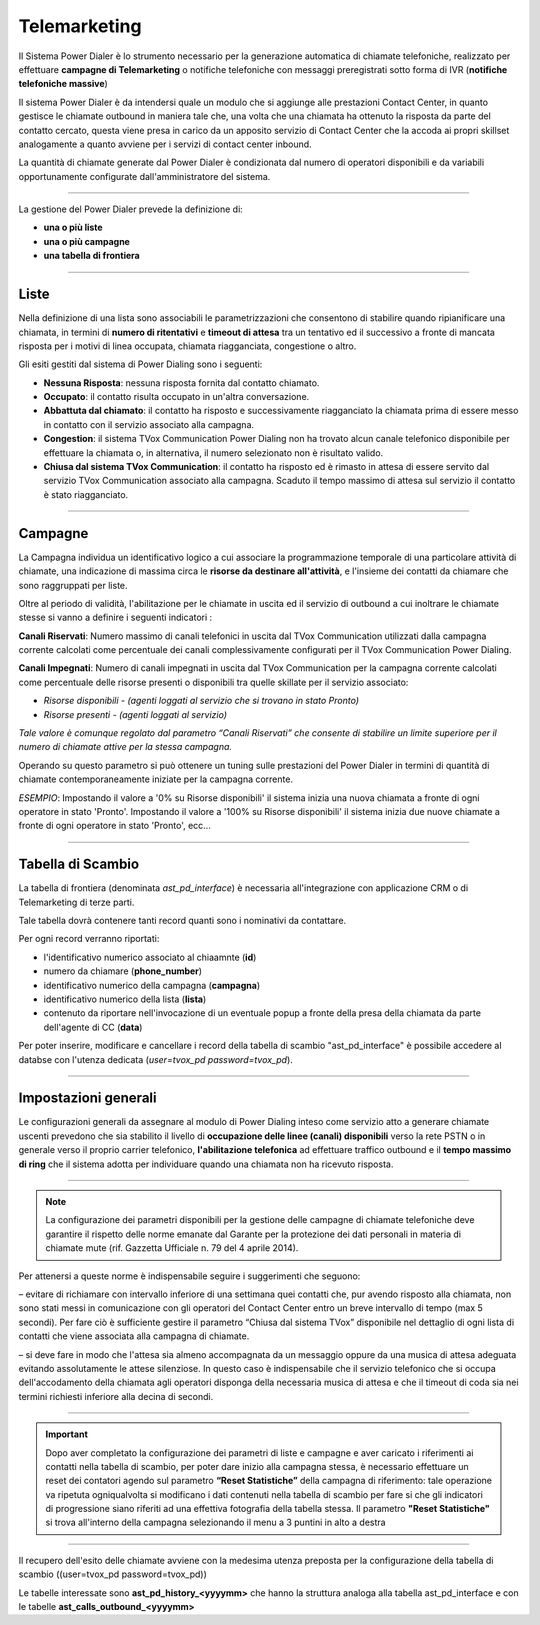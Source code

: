 ==============
Telemarketing
==============

Il Sistema Power Dialer è lo strumento necessario per la generazione automatica di chiamate telefoniche, realizzato per effettuare **campagne di Telemarketing** o notifiche telefoniche con messaggi preregistrati sotto forma di IVR (**notifiche telefoniche massive**)

Il sistema Power Dialer è da intendersi quale un modulo che si aggiunge alle prestazioni Contact Center, in quanto gestisce le chiamate outbound in maniera tale che, una volta che una chiamata ha ottenuto la risposta da parte del contatto cercato, questa viene presa in carico da un apposito servizio di Contact Center che la accoda ai propri skillset analogamente a quanto avviene per i servizi di contact center inbound.

La quantità di chiamate generate dal Power Dialer è condizionata dal numero di operatori disponibili e da variabili opportunamente configurate dall'amministratore del sistema.

---------

La gestione del Power Dialer prevede la definizione di:

- **una o più liste**

- **una o più campagne**

- **una tabella di frontiera**


---------

Liste
=====

Nella definizione di una lista sono associabili le parametrizzazioni che consentono di stabilire quando ripianificare una chiamata, 
in termini di **numero di ritentativi** e **timeout di attesa** tra un tentativo ed il successivo a fronte di mancata risposta per i motivi di linea occupata, chiamata riagganciata, congestione o altro.

.. image:: ../images/PowerDialer/PD_Liste.JPG
   :scale: 60%
   :align: center


Gli esiti gestiti dal sistema di Power Dialing sono i seguenti:

- **Nessuna Risposta**: nessuna risposta fornita dal contatto chiamato.

- **Occupato**: il contatto risulta occupato in un'altra conversazione.

- **Abbattuta dal chiamato**: il contatto ha risposto e successivamente riagganciato la chiamata prima di essere messo in contatto con il servizio associato alla campagna.

- **Congestion**: il sistema TVox Communication Power Dialing non ha trovato alcun canale telefonico disponibile per effettuare la chiamata o, in alternativa, il numero selezionato non è risultato valido.

- **Chiusa dal sistema TVox Communication**: il contatto ha risposto ed è rimasto in attesa di essere servito dal servizio TVox Communication associato alla campagna. Scaduto il tempo massimo di attesa sul servizio il contatto è stato riagganciato.



---------

Campagne
========

La Campagna individua un identificativo logico a cui associare la programmazione temporale di una particolare attività di chiamate, una indicazione di massima circa le **risorse da destinare all'attività**, e l'insieme dei contatti da chiamare che sono raggruppati per liste.

.. image:: ../images/PowerDialer/PD_Campagne.JPG
   :scale: 60%
   :align: center 

Oltre al periodo di validità, l'abilitazione per le chiamate in uscita ed il servizio di outbound a cui inoltrare le chiamate stesse si vanno a definire i seguenti indicatori :

**Canali Riservati**: Numero massimo di canali telefonici in uscita dal TVox Communication utilizzati dalla campagna corrente calcolati 
come percentuale dei canali complessivamente configurati per il TVox Communication Power Dialing.

**Canali Impegnati**: Numero di canali impegnati in uscita dal TVox Communication per la campagna corrente calcolati come percentuale delle risorse presenti o disponibili tra quelle skillate per il servizio associato:

- `Risorse disponibili - (agenti loggati al servizio che si trovano in stato Pronto)`

- `Risorse presenti - (agenti loggati al servizio)`

`Tale valore è comunque regolato dal parametro “Canali Riservati” che consente di stabilire un limite superiore per il numero di chiamate attive per la stessa campagna.`

Operando su questo parametro si può ottenere un tuning sulle prestazioni del Power Dialer in termini di quantità di chiamate contemporaneamente iniziate per la campagna corrente.

`ESEMPIO`: Impostando il valore a '0% su Risorse disponibili' il sistema inizia una nuova chiamata a fronte di ogni operatore in stato 'Pronto'. Impostando il valore a '100% su Risorse disponibili' il sistema inizia due nuove chiamate a fronte di ogni operatore in stato 'Pronto', ecc...


---------

Tabella di Scambio
==================

La tabella di frontiera (denominata `ast_pd_interface`) è necessaria all'integrazione con applicazione CRM o di Telemarketing di terze parti.

Tale tabella dovrà contenere tanti record quanti sono i nominativi da contattare.

Per ogni record verranno riportati:

- l'identificativo numerico associato al chiaamnte (**id**)

- numero da chiamare (**phone_number**)

- identificativo numerico della campagna (**campagna**)

- identificativo numerico della lista (**lista**)

- contenuto da riportare nell'invocazione di un eventuale popup a fronte della presa della chiamata da parte dell'agente di CC (**data**)


.. image:: ../images/PowerDialer/PD_Tabella.JPG
   :scale: 60%
   :align: center 

Per poter inserire, modificare e cancellare i record della tabella di scambio "ast_pd_interface" è possibile accedere al databse 
con l'utenza dedicata (*user=tvox_pd password=tvox_pd*).


---------

Impostazioni generali
=====================

Le configurazioni generali da assegnare al modulo di Power Dialing inteso come servizio atto a generare chiamate uscenti prevedono che sia stabilito il livello di **occupazione delle linee (canali) disponibili** verso la rete PSTN o in generale verso il proprio carrier telefonico, **l'abilitazione telefonica** ad effettuare traffico outbound e il **tempo massimo di ring** che il sistema adotta per individuare quando una chiamata non ha ricevuto risposta.

.. image:: ../images/PowerDialer/PD_Impostazioni_generali.JPG
   :scale: 60%
   :align: center 


---------

.. note:: La configurazione dei parametri disponibili per la gestione delle campagne di chiamate telefoniche deve garantire il rispetto delle norme emanate dal Garante per la protezione dei dati personali in materia di chiamate mute (rif. Gazzetta Ufficiale n. 79 del 4 aprile 2014).


Per attenersi a queste norme è indispensabile seguire i suggerimenti che seguono:

– evitare di richiamare con intervallo inferiore di una settimana quei contatti che, pur avendo risposto alla chiamata, non sono stati messi in comunicazione con gli operatori del Contact Center entro un breve intervallo di tempo (max 5 secondi). Per fare ciò è sufficiente gestire il parametro “Chiusa dal sistema TVox” disponibile nel dettaglio di ogni lista di contatti che viene associata alla campagna di chiamate.

– si deve fare in modo che l'attesa sia almeno accompagnata da un messaggio oppure da una musica di attesa adeguata evitando assolutamente le attese silenziose. In questo caso è indispensabile che il servizio telefonico che si occupa dell'accodamento della chiamata agli operatori disponga della necessaria musica di attesa e che il timeout di coda sia nei termini richiesti inferiore alla decina di secondi.


---------

.. important:: Dopo aver completato la configurazione dei parametri di liste e campagne e aver caricato i riferimenti ai contatti nella tabella di scambio, per poter dare inizio alla campagna stessa, è necessario effettuare un reset dei contatori agendo sul parametro **“Reset Statistiche”** della campagna di riferimento: tale operazione va ripetuta ogniqualvolta si modificano i dati contenuti nella tabella di scambio per fare si che gli indicatori di progressione siano riferiti ad una effettiva fotografia della tabella stessa. Il parametro **"Reset Statistiche"** si trova all'interno della campagna selezionando il menu a 3 puntini in alto a destra 


---------

Il recupero dell'esito delle chiamate avviene con la medesima utenza preposta per la configurazione della tabella di scambio ((user=tvox_pd password=tvox_pd))

Le tabelle interessate sono **ast_pd_history_<yyyymm>** che hanno la struttura analoga alla tabella ast_pd_interface e con le
tabelle **ast_calls_outbound_<yyyymm>** 

